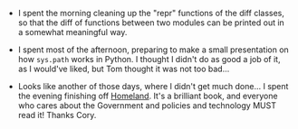 #+BEGIN_COMMENT
.. title: Hacker School, 2014-08-14
.. slug: hacker-school-2014-08-14
.. date: 2014-08-15 18:09:59 UTC-04:00
.. tags: hackerschool, python
.. link:
.. description:
.. type: text
.. category: hackerschool-checkins
#+END_COMMENT

- I spent the morning cleaning up the "repr" functions of the diff classes, so
  that the diff of functions between two modules can be printed out in a
  somewhat meaningful way.

- I spent most of the afternoon, preparing to make a small presentation on how
  ~sys.path~ works in Python.  I thought I didn't do as good a job of it, as I
  would've liked, but Tom thought it was not too bad...

- Looks like another of those days, where I didn't get much done...  I spent
  the evening finishing off [[http://craphound.com/homeland/][Homeland]]. It's a brilliant book, and everyone who
  cares about the Government and policies and technology MUST read it!  Thanks
  Cory.
